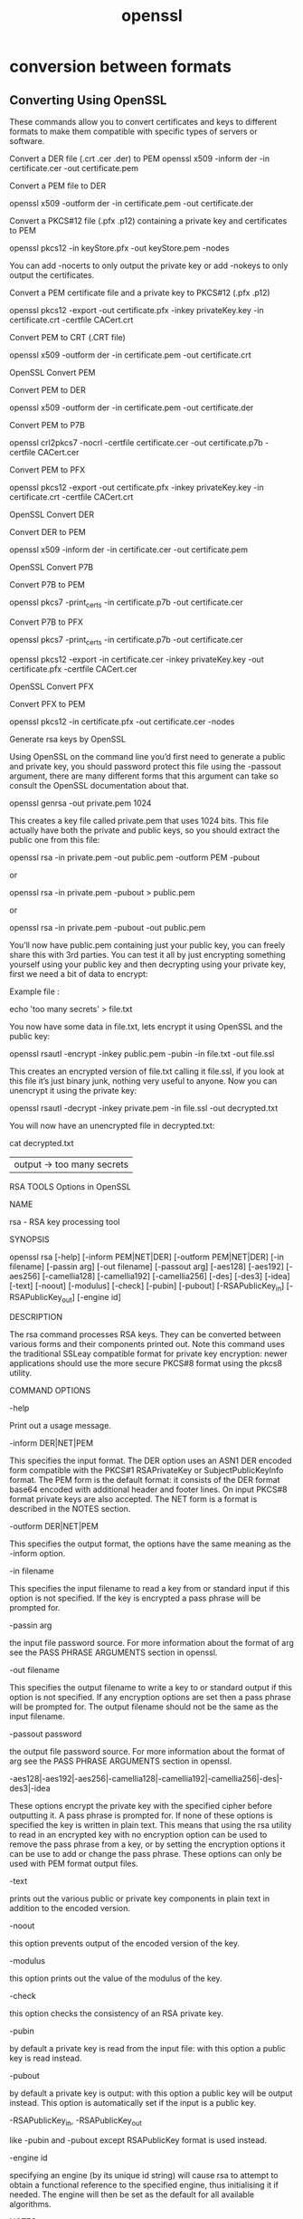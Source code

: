 :PROPERTIES:
:ID:       07a05c06-0704-489c-8c9e-0c415393f678
:END:
#+title: openssl



* conversion between formats

** Converting Using OpenSSL

These commands allow you to convert certificates and keys to different formats to make them compatible with specific types of servers or software.

    Convert a DER file (.crt .cer .der) to PEM
    openssl x509 -inform der -in certificate.cer -out certificate.pem

    Convert a PEM file to DER

    openssl x509 -outform der -in certificate.pem -out certificate.der

    Convert a PKCS#12 file (.pfx .p12) containing a private key and certificates to PEM

    openssl pkcs12 -in keyStore.pfx -out keyStore.pem -nodes

    You can add -nocerts to only output the private key or add -nokeys to only output the certificates.

    Convert a PEM certificate file and a private key to PKCS#12 (.pfx .p12)

    openssl pkcs12 -export -out certificate.pfx -inkey privateKey.key -in certificate.crt -certfile CACert.crt

    Convert PEM to CRT (.CRT file)

    openssl x509 -outform der -in certificate.pem -out certificate.crt

OpenSSL Convert PEM

    Convert PEM to DER

    openssl x509 -outform der -in certificate.pem -out certificate.der

    Convert PEM to P7B

    openssl crl2pkcs7 -nocrl -certfile certificate.cer -out certificate.p7b -certfile CACert.cer

    Convert PEM to PFX

    openssl pkcs12 -export -out certificate.pfx -inkey privateKey.key -in certificate.crt -certfile CACert.crt

OpenSSL Convert DER

    Convert DER to PEM

    openssl x509 -inform der -in certificate.cer -out certificate.pem

OpenSSL Convert P7B

    Convert P7B to PEM

    openssl pkcs7 -print_certs -in certificate.p7b -out certificate.cer

    Convert P7B to PFX

    openssl pkcs7 -print_certs -in certificate.p7b -out certificate.cer

    openssl pkcs12 -export -in certificate.cer -inkey privateKey.key -out certificate.pfx -certfile CACert.cer

OpenSSL Convert PFX

    Convert PFX to PEM

    openssl pkcs12 -in certificate.pfx -out certificate.cer -nodes

Generate rsa keys by OpenSSL

    Using OpenSSL on the command line you’d first need to generate a public and private key, you should password protect this file using the -passout argument, there are many different forms that this argument can take so consult the OpenSSL documentation about that.

    openssl genrsa -out private.pem 1024

    This creates a key file called private.pem that uses 1024 bits. This file actually have both the private and public keys, so you should extract the public one from this file:

    openssl rsa -in private.pem -out public.pem -outform PEM -pubout

    or

    openssl rsa -in private.pem -pubout > public.pem

    or

    openssl rsa -in private.pem -pubout -out public.pem

        You’ll now have public.pem containing just your public key, you can freely share this with 3rd parties. You can test it all by just encrypting something yourself using your public key and then decrypting using your private key, first we need a bit of data to encrypt:

    Example file :

    echo 'too many secrets' > file.txt

    You now have some data in file.txt, lets encrypt it using OpenSSL and the public key:

    openssl rsautl -encrypt -inkey public.pem -pubin -in file.txt -out file.ssl

    This creates an encrypted version of file.txt calling it file.ssl, if you look at this file it’s just binary junk, nothing very useful to anyone. Now you can unencrypt it using the private key:

    openssl rsautl -decrypt -inkey private.pem -in file.ssl -out decrypted.txt

    You will now have an unencrypted file in decrypted.txt:

    cat decrypted.txt
    |output -> too many secrets

RSA TOOLS Options in OpenSSL

    NAME

        rsa - RSA key processing tool

    SYNOPSIS

        openssl rsa [-help] [-inform PEM|NET|DER] [-outform PEM|NET|DER] [-in filename] [-passin arg] [-out filename] [-passout arg] [-aes128] [-aes192] [-aes256] [-camellia128] [-camellia192] [-camellia256] [-des] [-des3] [-idea] [-text] [-noout] [-modulus] [-check] [-pubin] [-pubout] [-RSAPublicKey_in] [-RSAPublicKey_out] [-engine id]

    DESCRIPTION

        The rsa command processes RSA keys. They can be converted between various forms and their components printed out. Note this command uses the traditional SSLeay compatible format for private key encryption: newer applications should use the more secure PKCS#8 format using the pkcs8 utility.

    COMMAND OPTIONS

    -help

        Print out a usage message.

    -inform DER|NET|PEM

        This specifies the input format. The DER option uses an ASN1 DER encoded form compatible with the PKCS#1 RSAPrivateKey or SubjectPublicKeyInfo format. The PEM form is the default format: it consists of the DER format base64 encoded with additional header and footer lines. On input PKCS#8 format private keys are also accepted. The NET form is a format is described in the NOTES section.

    -outform DER|NET|PEM

        This specifies the output format, the options have the same meaning as the -inform option.

    -in filename

        This specifies the input filename to read a key from or standard input if this option is not specified. If the key is encrypted a pass phrase will be prompted for.

    -passin arg

        the input file password source. For more information about the format of arg see the PASS PHRASE ARGUMENTS section in openssl.

    -out filename

        This specifies the output filename to write a key to or standard output if this option is not specified. If any encryption options are set then a pass phrase will be prompted for. The output filename should not be the same as the input filename.

    -passout password

        the output file password source. For more information about the format of arg see the PASS PHRASE ARGUMENTS section in openssl.

    -aes128|-aes192|-aes256|-camellia128|-camellia192|-camellia256|-des|-des3|-idea

        These options encrypt the private key with the specified cipher before outputting it. A pass phrase is prompted for. If none of these options is specified the key is written in plain text. This means that using the rsa utility to read in an encrypted key with no encryption option can be used to remove the pass phrase from a key, or by setting the encryption options it can be use to add or change the pass phrase. These options can only be used with PEM format output files.

    -text

        prints out the various public or private key components in plain text in addition to the encoded version.

    -noout

        this option prevents output of the encoded version of the key.

    -modulus

        this option prints out the value of the modulus of the key.

    -check

        this option checks the consistency of an RSA private key.

    -pubin

        by default a private key is read from the input file: with this option a public key is read instead.

    -pubout

        by default a private key is output: with this option a public key will be output instead. This option is automatically set if the input is a public key.

    -RSAPublicKey_in, -RSAPublicKey_out

        like -pubin and -pubout except RSAPublicKey format is used instead.

    -engine id

        specifying an engine (by its unique id string) will cause rsa to attempt to obtain a functional reference to the specified engine, thus initialising it if needed. The engine will then be set as the default for all available algorithms.

    NOTES

    The PEM private key format uses the header and footer lines:

    -----BEGIN RSA PRIVATE KEY-----

    -----END RSA PRIVATE KEY-----

    The PEM public key format uses the header and footer lines:

    -----BEGIN PUBLIC KEY-----

    -----END PUBLIC KEY-----

    The PEM RSAPublicKey format uses the header and footer lines:

    -----BEGIN RSA PUBLIC KEY-----

    -----END RSA PUBLIC KEY-----

        The NET form is a format compatible with older Netscape servers and Microsoft IIS .key files, this uses unsalted RC4 for its encryption. It is not very secure and so should only be used when necessary.

        Some newer version of IIS have additional data in the exported .key files. To use these with the utility, view the file with a binary editor and look for the string "private-key", then trace back to the byte sequence 0x30, 0x82 (this is an ASN1 SEQUENCE). Copy all the data from this point onwards to another file and use that as the input to the rsa utility with the -inform NET option.

    EXAMPLES

    To remove the pass phrase on an RSA private key:

     openssl rsa -in key.pem -out keyout.pem

    To encrypt a private key using triple DES:

     openssl rsa -in key.pem -des3 -out keyout.pem

    To convert a private key from PEM to DER format:

      openssl rsa -in key.pem -outform DER -out keyout.der

    To print out the components of a private key to standard output:

      openssl rsa -in key.pem -text -noout

    To just output the public part of a private key:

      openssl rsa -in key.pem -pubout -out pubkey.pem

    Output the public part of a private key in RSAPublicKey format:

      openssl rsa -in key.pem -RSAPublicKey_out -out pubkey.pem

